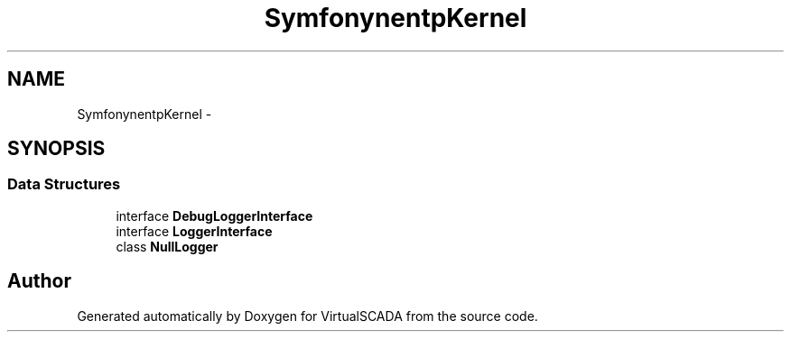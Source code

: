 .TH "Symfony\Component\HttpKernel\Log" 3 "Tue Apr 14 2015" "Version 1.0" "VirtualSCADA" \" -*- nroff -*-
.ad l
.nh
.SH NAME
Symfony\Component\HttpKernel\Log \- 
.SH SYNOPSIS
.br
.PP
.SS "Data Structures"

.in +1c
.ti -1c
.RI "interface \fBDebugLoggerInterface\fP"
.br
.ti -1c
.RI "interface \fBLoggerInterface\fP"
.br
.ti -1c
.RI "class \fBNullLogger\fP"
.br
.in -1c
.SH "Author"
.PP 
Generated automatically by Doxygen for VirtualSCADA from the source code\&.
